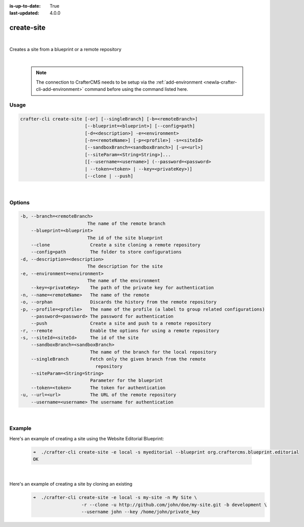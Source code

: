 :is-up-to-date: True
:last-updated: 4.0.0

.. index:: Crafter CLI Command create-site, create-site

.. _newIa-crafter-cli-create-site:

===========
create-site
===========

|

Creates a site from a blueprint or a remote repository

|

   .. note::

      The connection to CrafterCMS needs to be setup via the :ref:`add-environment <newIa-crafter-cli-add-environment>` command before using the command listed here.

-----
Usage
-----

.. code-block:: text

       crafter-cli create-site [-or] [--singleBranch] [-b=<remoteBranch>]
                               [--blueprint=<blueprint>] [--config=path]
                               [-d=<description>] -e=<environment>
                               [-n=<remoteName>] [-p=<profile>] -s=<siteId>
                               [--sandboxBranch=<sandboxBranch>] [-u=<url>]
                               [--siteParam=<String=String>]...
                               [[--username=<username>] (--password=<password>
                               | --token=<token> | --key=<privateKey>)]
                               [--clone | --push]

|

-------
Options
-------

.. code-block:: text

   -b, --branch=<remoteBranch>
                            The name of the remote branch
       --blueprint=<blueprint>
                            The id of the site blueprint
       --clone               Create a site cloning a remote repository
       --config=path         The folder to store configurations
   -d, --description=<description>
                            The description for the site
   -e, --environment=<environment>
                            The name of the environment
       --key=<privateKey>    The path of the private key for authentication
   -n, --name=<remoteName>   The name of the remote
   -o, --orphan              Discards the history from the remote repository
   -p, --profile=<profile>   The name of the profile (a label to group related configurations)
       --password=<password> The password for authentication
       --push                Create a site and push to a remote repository
   -r, --remote              Enable the options for using a remote repository
   -s, --siteId=<siteId>     The id of the site
       --sandboxBranch=<sandboxBranch>
                             The name of the branch for the local repository
       --singleBranch        Fetch only the given branch from the remote
                               repository
       --siteParam=<String=String>
                             Parameter for the blueprint
       --token=<token>       The token for authentication
   -u, --url=<url>           The URL of the remote repository
       --username=<username> The username for authentication

|

-------
Example
-------

Here's an example of creating a site using the Website Editorial Blueprint:

   .. code-block:: bash

      ➜  ./crafter-cli create-site -e local -s myeditorial --blueprint org.craftercms.blueprint.editorial
      OK

   |

Here's an example of creating a site by cloning an existing
   .. code-block:: bash

      ➜  ./crafter-cli create-site -e local -s my-site -n My Site \
                        -r --clone -u http://github.com/john/doe/my-site.git -b development \
                        --username john --key /home/john/private_key